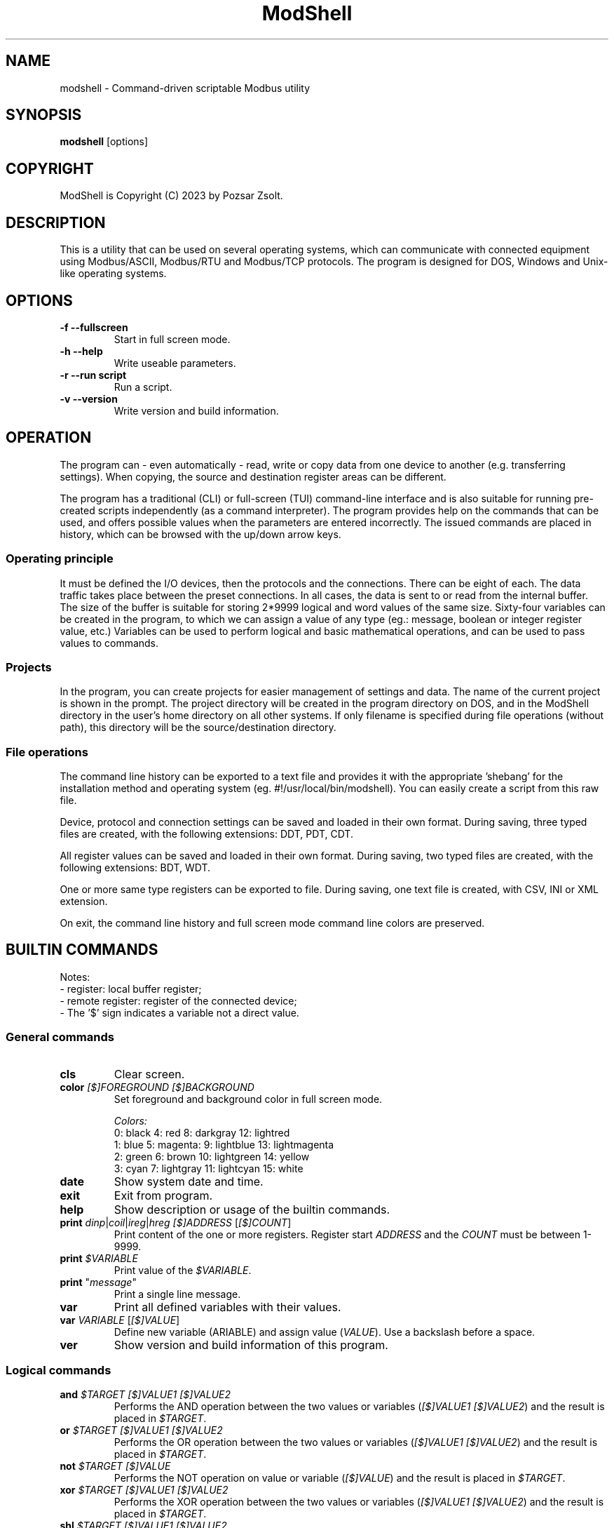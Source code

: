 .TH ModShell 1 "2023 December 20" ""
.SH NAME
modshell \- Command-driven scriptable Modbus utility
.SH SYNOPSIS
.B modshell
[options]
.SH COPYRIGHT
ModShell is Copyright (C) 2023 by Pozsar Zsolt.
.SH DESCRIPTION
This is a utility that can be used on several operating systems, which can
communicate with connected equipment using Modbus/ASCII, Modbus/RTU and
Modbus/TCP protocols. The program is designed for DOS, Windows and Unix-like
operating systems.
.SH OPTIONS
.TP
.B \-f \-\-fullscreen
Start in full screen mode.
.TP
.B \-h \-\-help
Write useable parameters.
.TP
.B \-r \-\-run script
Run a script.
.TP
.B \-v \-\-version
Write version and build information.
.SH OPERATION
The program can - even automatically - read, write or copy data from one device
to another (e.g. transferring settings). When copying, the source and
destination register areas can be different.
.PP
The program has a traditional (CLI) or full-screen (TUI) command-line interface
and is also suitable for running pre-created scripts independently (as a command
interpreter). The program provides help on the commands that can be used, and
offers possible values when the parameters are entered incorrectly. The issued
commands are placed in history, which can be browsed with the up/down arrow keys.
.SS Operating principle
It must be defined the I/O devices, then the protocols and the connections.
There can be eight of each. The data traffic takes place between the preset
connections. In all cases, the data is sent to or read from the internal buffer.
The size of the buffer is suitable for storing 2*9999 logical and word values of
the same size. Sixty-four variables can be created in the program, to which we
can assign a value of any type (eg.: message, boolean or integer register
value, etc.) Variables can be used to perform logical and basic mathematical
operations, and can be used to pass values to commands.
.SS Projects
In the program, you can create projects for easier management of settings and
data. The name of the current project is shown in the prompt. The project
directory will be created in the program directory on DOS, and in the ModShell
directory in the user's home directory on all other systems. If only filename
is specified during file operations (without path), this directory will be the
source/destination directory.
.SS File operations
The command line history can be exported to a text file and provides it with the
appropriate 'shebang' for the installation method and operating system (eg.
#!/usr/local/bin/modshell). You can easily create a script from this raw file.
.PP
Device, protocol and connection settings can be saved and loaded in their own
format. During saving, three typed files are created, with the following
extensions: DDT, PDT, CDT.
.PP
All register values can be saved and loaded in their own format. During saving,
two typed files are created, with the following extensions: BDT, WDT.
.PP
One or more same type registers can be exported to file. During saving, one text
file is created, with CSV, INI or XML extension.
.PP
On exit, the command line history and full screen mode command line colors are
preserved.
.SH BUILTIN COMMANDS
Notes:
  - register: local buffer register;
  - remote register: register of the connected device;
  - The '$' sign indicates a variable not a direct value.
.SS General commands
.TP
\fBcls\fP
Clear screen.
.TP
\fBcolor\fP \fI[$]FOREGROUND\fP \fI[$]BACKGROUND\fP
Set foreground and background color in full screen mode.
.EX

\fIColors:\fP
0: black  4: red         8: darkgray    12: lightred
1: blue   5: magenta:    9: lightblue   13: lightmagenta
2: green  6: brown      10: lightgreen  14: yellow
3: cyan   7: lightgray  11: lightcyan   15: white
.EE
.TP
\fBdate\fP
Show system date and time.
.TP
\fBexit\fP
Exit from program.
.TP
\fBhelp\fP
Show description or usage of the builtin commands.
.TP
\fBprint\fP \fIdinp\fP|\fIcoil\fP|\fIireg\fP|\fIhreg\fP \fI[$]ADDRESS\fP [\fI[$]COUNT\fP]
Print content of the one or more registers. Register start \fIADDRESS\fP and
the \fICOUNT\fP must be between 1-9999.
.TP
\fBprint\fP \fI$VARIABLE\fP
Print value of the \fI$VARIABLE\fP.
.TP
\fBprint\fP "\fImessage\fP"
Print a single line message.
.TP
\fBvar\fP
Print all defined variables with their values.
.TP
\fBvar\fP \fIVARIABLE\fP [\fI[$]VALUE\fP]
Define new variable (\fVARIABLE\fP) and assign value (\fIVALUE\fP).
Use a backslash before a space.
.TP
\fBver\fP
Show version and build information of this program.
.SS Logical commands
.TP
\fBand\fP \fI$TARGET\fP \fI[$]VALUE1\fP \fI[$]VALUE2\fP
Performs the AND operation between the two values or variables
(\fI[$]VALUE1\fP \fI[$]VALUE2\fP) and the result is placed in
\fI$TARGET\fP.
.TP
\fBor\fP \fI$TARGET\fP \fI[$]VALUE1\fP \fI[$]VALUE2\fP
Performs the OR operation between the two values or variables
(\fI[$]VALUE1\fP \fI[$]VALUE2\fP) and the result is placed in
\fI$TARGET\fP.
.TP
\fBnot\fP \fI$TARGET\fP \fI[$]VALUE\fP
Performs the NOT operation on value or variable (\fI[$]VALUE\fP)
and the result is placed in \fI$TARGET\fP.
.TP
\fBxor\fP \fI$TARGET\fP \fI[$]VALUE1\fP \fI[$]VALUE2\fP
Performs the XOR operation between the two values or variables
(\fI[$]VALUE1\fP \fI[$]VALUE2\fP) and the result is placed in
\fI$TARGET\fP.
.TP
\fBshl\fP \fI$TARGET\fP \fI[$]VALUE1\fP \fI[$]VALUE2\fP
Shifts bits of the \fI[$]VALUE1\fP to the left by position
\fI[$]VALUE2\fP and the result is placed in \fI$TARGET\fP.
.TP
\fBshr\fP \fI$TARGET\fP \fI[$]VALUE1\fP \fI[$]VALUE2\fP
Shifts bits of the \fI[$]VALUE1\fP to the right by position
\fI[$]VALUE2\fP and the result is placed in \fI$TARGET\fP.
.SS Mathematical commands
\fBadd\fP \fI$TARGET\fP \fI[$]VALUE1\fP \fI[$]VALUE2\fP
Adds the two values or variables (\fI[$]VALUE1\fP \fI[$]VALUE2\fP)
and the result is placed in \fI$TARGET\fP.
.TP
\fBconv\fP \fIbin\fP|\fIdec\fP|\fIhex\fP|\fIoct\fP \fIbin\fP|\fIdec\fP|\fIhex\fP|\fIoct\fP \fI[$]VALUE\fP
convert numbers between binary, decimal, hexadecimal and octal numeral system.
\fIVALUE\fP must be between 0 and 65535
.TP
\fBdiv\fP \fI$TARGET\fP \fI[$]VALUE1\fP \fI[$]VALUE2\fP
Divide \fI[$]VALUE1\fP by \fI[$]VALUE2\fP and the result
is placed in \fI$TARGET\fP. (integer division)
.TP
\fBmul\fP \fI$TARGET\fP \fI[$]VALUE1\fP \fI[$]VALUE2\fP
Multiply the two two values or variables (\fI[$]VALUE1\fP \fI[$]VALUE2\fP)
and the result is placed in \fI$TARGET\fP.
.TP
\fBsub\fP \fI$TARGET\fP \fI[$]VALUE1\fP \fI[$]VALUE2\fP
Substract \fI[$]VALUE2\fP from \fI[$]VALUE1\fP and the result
is placed in \fI$TARGET\fP.
.SS Configuration commands
.TP
\fBget\fP \fIdev?\fP|\fIpro?\fP|\fIcon?\fP|\fIprj\fP
Get configuration of a device (\fIdev?\fP), protocol (\fIpro?\fP) or connection
(\fIcon?\fP), or get project name (\fIprj\fP). ? number must be 0-7.
.TP
\fBreset\fP \fIdev?\fP|\fIpro?\fP|\fIcon?\fP|\fIprj\fP
Reset configuration of a device (\fIdev?\fP), protocol (\fIpro?\fP) or connection
(\fIcon?\fP), or reset project name (\fIprj\fP). ? number must be 0-7.
.TP
\fBset\fP \fIdev?\fP \fInet\fP \fI[$]DEVICE\fP \fI[$]PORT\fP
Set device (\fIdev?\fP) to ethernet (\fInet\fP) device. Device number must be
between 0-7 and port number must be between 0-65535. The \fIDEVICE\fP name on
DOS is always PACKET, on other systems is the name of the adapter (e.g. eth0,
nfe0, etc.).
.TP
\fBset\fP \fIdev?\fP \fIser\fP \fI[$]DEVICE\fP \fI[$]BAUDRATE\fP \fI[$]DATABIT\fP \fI[$]PARITY\fP \fI[$]STOPBIT\fP
Set device (\fIdev?\fP) to serial (\fIser\fP) device. Device number must be
between 0-7. The \fIDEVICE\fP name is the name of the adapter (e.g. com1, ttyS0,
ttyUSB0, ttyAMA0 etc.). \fIBAUDRATE\fP must be: 1200; 2400; 4800; 9600; 19200;
38400; 57600 or 115200. \fIDATABIT\fP must be 7 or 8, \fIPARITY\fP must be E/N/O
(even/none/odd). \fISTOPBIT\fP must be 1 or 2.
.TP
\fBset\fP \fIpro?\fP \fIascii\fP|\fIrtu\fP \fI[$]UID\fP
Set protocol (\fIpro?\fP) to Modbus/ASCII (\fIascii\fP) or Modbus/RTU (\fIrtu\fP).
Unit ID (\fIUID\fP) must be between 1-247.
.TP
\fBset\fP \fIpro?\fP \fItcp\fP \fI[$]IP_ADDRESS\fP
Set protocol (\fIpro?\fP) to Modbus/TCP (\fItcp\fP). Address of remote device
(\fIIP_ADDRESS\fP) must be in a.b.c.d format, with values between 1-255.
.TP
\fBset\fP \fIcon?\fP \fIdev?\fP \fIpro?\fP
Assigns a device (\fIdev?\fP) and a protocol (\fIpro?\fP) to a connection
(\fIcon?\fP). ? number must be 0-7.
.TP
\fBset\fP \fIprj\fP [$]PROJECT_NAME
Set the project name. The name cannot contain spaces or special characters.
The project directory will also be created with this name.
.SS Data handler commands
.TP
\fBdump\fP [\fI[dinp|coil|ireg|hreg] [$]ADDRESS\fP]
Dump one page register content from \fIADDRESS\fP in binary/hexadecimal format
to a table.
.TP
\fBlet\fP \fIdinp\fP|\fIcoil\fP|\fIireg\fP|\fIhreg\fP \fI[$]ADDRESS\fP \fI[$]VALUE\fP
Set value of a register. Register start address must be between 1-9999.
If register type is discrete input (\fIdinp\fP) and coil
(\fIcoil\fP), \fIVALUE\fP must be 0/1, l/h or false/true. If it is input register
(\fIireg\fP) or holding register (\fIhreg\fP), \fIVALUE\fP must be 0-65535.
.TP
\fBlet\fP \fI$VARIABLE\fP \fI[$]VALUE\fP
Set value of a variable \fI$VARIABLE\fP to value \fI[$]VALUE\fP.
.TP
\fBlet\fP \fI$VARIABLE\fP \fIdinp\fP|\fIcoil\fP|\fIireg\fP|\fIhreg\fP \fI[$]ADDRESS\fP
Set value of a variable \fI$VARIABLE\fP from register content. Register start address
and must be between 1-9999, If register type is discrete input (\fIdinp\fP) and coil
(\fIcoil\fP), value will be 0/1, if it is input register
(\fIireg\fP) or holding register (\fIhreg\fP), value of the variable will be 0-65535.
.SS Communication commands
.TP
\fBread\fP \fIcon?\fP \fIdinp\fP|\fIcoil\fP|\fIireg\fP|\fIhreg\fP \fI[$]ADDRESS\fP [\f[$]ICOUNT\fP]
Read one or more remote registers. Number of connection (\fIcon?\fP)
must be between 0-7, register start \fIADDRESS\fP and the \fICOUNT\fP must be
between 1-9999.
.TP
\fBwrite\fP \fIcon?\fP \fIcoil\fP|\fIhreg\fP \fI[$]ADDRESS\fP [\fI[$]COUNT\fP]
Write data to one or more remote registers. Number of connection
(\fIcon?\fP) must be between 0-7, register start address and the count must be
between 1-9999.
.TP
\fBcopy\fP \fIcon?\fP \fIdinp\fP|\fIcoil\fP \fIcon?\fP \fIcoil?\fP \fI[$]ADDRESS\fP [\fI[$]COUNT\fP]
Copy logical data between connections (\fIcon?\fP). Number of connection
(\fIcon?\fP) must be between 0-7, register start \fIADDRESS\fP and the
\fICOUNT\fP must be between 1-9999.
.TP
\fBcopy\fP \fIcon?\fP \fIireg\fP|\fIhreg\fP \fIcon?\fP \fIhreg?\fP \fI[$]ADDRESS\fP [\fI[$]COUNT\fP]
Copy numeral data between connections (\fIcon?\fP). Number of connection
(\fIcon?\fP) must be between 0-7, register start \fIADDRESS\fP and the
\fICOUNT\fP must be between 1-9999.
.SS File operation command
The specified parameter does not contain a path, the file will be saved in the
project directory in the user's home directory (on DOS, in project directory
in the program directory).
.TP
\fBexphis\fP \fI[$]PATH_AND_FILENAME\fP
Export command line history to a text file.
.TP
\fBexpreg\fP \fI[$]PATH_AND_FILENAME\fP \fIdinp\fP|\fIcoil\fP|\fIireg\fP|\fIhreg\fP \fI[$]ADDRESS\fP [\fI[$]COUNT\fP]
Export content of the one or more registers to a text file in CSV, INI
or XML format. The file format is specified by the destination file extension.
If the file exists, it will overwrite or append the new data.
.TP
\fBimpreg\fP \fI[$]PATH_AND_FILENAME\fP
Import content of the one or more registers from a text file in CSV, INI
or XML format. The file format is specified by the destination file extension.
.TP
\fBloadcfg\fP \fI[$]PATH_AND_FILENAME\fP
Load settings of device, protocol and connection from own format files.
.TP
\fBloadreg\fP \fI[$]PATH_AND_FILENAME\fP
Load all registers from own format files.
.TP
\fBsavecfg\fP \fI[$]PATH_AND_FILENAME\fP
Save settings of device, protocol and connection to four typed files.
.TP
\fBsavereg\fP \fI[$]PATH_AND_FILENAME\fP
Save all registers to four typed files.
.SH EXAMPLES
.SS General commands
.TP
\fBhelp\fP
Show short description of the useable commands.
.TP
\fBhelp\fP set
Show usage of help command.
.TP
\fBprint\fP $a
Print value of the $a variable.
.TP
\fBprint\fP "Hello\ world!"
Print 'Hello world!' message.
.TP
\fBvar\fP A 12
Define $a variable and assign 12 value to it.
.TP
\fBvar\fP B $a
Define $b variable and assign value of the $a.
.SS Logical commands
.TP
\fBand\fP $result 1234 1345
Performs AND operation with 1234 and 1345, and the
result is placed in $result.
.TP
\fBor\fP $result 1234 $b
Performs OR operation with 1234 and $b, and the
result is placed in $result.
.TP
\fBnot\fP $result $a
Performs negation on 1234 and the
result is placed in $result.
.TP
\fBshr\fP $result $source $shift
Shifts bits of the $source to the left by position
$shift and the result is placed in $result.
.SS Mathematical commands
.TP
\fBadd\fP $result 12 13
Adds 12 and 13, and the result is placed in $result.
.TP
\fBconv\fP bin hex 1011000010110100
Convert 45236 in binary to hex (result: B0B4).
.TP
\fBconv\fP hex dec $I
Convert value of the $I in hexadecimal to decimal.
.TP
\fBsubs\fP $result 12 13
Substract 13 from 12, and the result is placed in $result.
.SS Configuration commands
.TP
\fBget\fP dev2
Get configuration of a device #2.
.TP
\fBreset\fP prj
Reset project name (project name will be 'default').
.TP
\fBset\fP dev0 net /dev/enp0s7 502
Set device #0 to '/dev/enp0s7' ethernet device with 502 port.
.TP
\fBset\fP dev0 net /dev/enp0s7 $P
Set device #0 to '/dev/enp0s7' ethernet device with value of the $P port.
.TP
\fBset\fP dev1 ser ttyS0 9600 8 N 1
Set device #1 to /dev/ttyS0 serial device, with 9600 baud, 8 databits,
without parity check and 1 stopbit.
.TP
\fBset\fP dev1 ser COM1 9600 8 N 1
Set device #1 to COM1 serial device, with 9600 baud, 8 databits,
without parity check and 1 stopbit.
.TP
\fBset\fP dev1 ser $p $s $d $p $t
Set device #1 to $p serial device, with $s baud, $d databits, $p
parity check and $t stopbit.
.TP
\fBset\fP pro0 ascii 100
Set protocol #0 to Modbus/ASCII with 100 unit ID (slave).
.TP
\fBset\fP pro2 tcp 192.168.100.2
Set protocol #2 to Modbus/TCP with IP address of server.
.TP
\fBset\fP con0 dev0 pro2
Assigns a device #0 and protocol #2 to connection #0.
.TP
\fBset\fP prj temp_meter
Set the project name to 'temp_meter'.
.SS Data handler commands
.TP
\fBdump\fP
Start dump with requesting register type and start address.
.TP
\fBdump\fP hreg 1121
Start discrete input register dump from address 1121.
.TP
\fBlet\fP dinp 10 1
Set value of the discrete input register address 10 to 1.
.TP
\fBlet\fP dinp 10 true
Set value of the discrete input register address 10 to 1.
.TP
\fBlet\fP dinp 10 H
Set value of the discrete input register address 10 to 1.
.TP
\fBlet\fP ireg 10 65535
Set value of the input register address 10 to 65535.
.TP
\fBlet\fP ireg $a $b
Set value of the input register (address value of the $a) to value of the $b.
.TP
\fBlet\fP $a ireg 100
Set $a to input register address 100.
.TP
\fBlet\fP $a 10
Set $a variable to 10.
.TP
\fBlet\fP $a $b
Set $a variable to value of $b.
.TP
\fBprint\fP ireg 10 10
Print value of the input register address 10 to 20.
.TP
\fBprint\fP ireg $a $b
Print value of the input register address value of $a to value of $b.
.SS Communication commands
.TP
\fBread\fP con0 hreg 100 15
Read remote holding registers of the connection #0 from address 100 to 115.
.TP
\fBread\fP con0 hreg $a 15
Read remote holding registers of the connection #0 from address value of the $a to $a+15.
.TP
\fBwrite\fP con2 coil 10
Write data from to coil address 10 of the connection #2.
.TP
\fBwrite\fP con2 coil $c
Write data from to coil address value of the $c of the connection #2.
.TP
\fBcopy\fP con0 ireg con2 hreg 210 10
Copy input register content of the connection #0 to holding register content of the
connection #2 from address 210 to 220.
.TP
\fBcopy\fP con0 ireg con2 hreg $a $b
Copy input register content of the connection #0 to holding register content of the
connection #2 from address value of the $a to $a+$b.
.SS File operation command
.TP
\fBexphis\fP script
Export command line history to project directory.
.TP
\fBexpreg\fP discrete_inputs.csv dinp 100 15
Export values of discrete input register from address 100 to 115
to CSV file.
.TP
\fBimpreg\fP discrete_inputs.xml
Import values from a XML file. The target and range are determined by the
contents of the file.
.TP
\fBloadcfg\fP test1
Load settings of device, protocol and connection from project directory.
.TP
\fBloadreg\fP /home/username/Desktop/test1
Load all registers from other directory.
.TP
\fBsavecfg\fP test1
Save settings of device, protocol and connection to project directory.
.TP
\fBsavereg\fP /home/username/Desktop/test1
Save all registers to other directory.
.SH HOTKEYS
Commands with function keys (\fBF?\fP) are executed immediately,
modifier keys (\fBALT\fP-\fB?\fP) only make typing easier.
.TP
\fBF1\fP
help command
.TP
\fBF2\fP
savecfg command
.TP
\fBF3\fP
loadcfg command
.TP
\fBF4\fP
savereg command
.TP
\fBF5\fP
loadreg command
.TP
\fBF6\fP
dump command
.TP
\fBF8\fP
cls command
.TP
\fBF10\fP
exit command
.TP
\fBALT\fP-\fBC\fP
conv command
.TP
\fBALT\fP-\fBE\fP
expreg command
.TP
\fBALT\fP-\fBG\fP
get command
.TP
\fBALT\fP-\fBI\fP
impreg command
.TP
\fBALT\fP-\fBL\fP
let command
.TP
\fBALT\fP-\fBP\fP
print command
.TP
\fBALT\fP-\fBR\fP
read command
.TP
\fBALT\fP-\fBT\fP
reset command
.TP
\fBALT\fP-\fBS\fP
set command
.TP
\fBALT\fP-\fBW\fP
write command
.SH ENVIRONMENTAL VARIABLES
.TP
.B LANG
This is the system language on DOS and Unix-like operating systems.
.TP
.B PKTDRVINT
To access the network on DOS, the packet driver of the network card is
required. It uses an x86 interrupt number (INT) between 0x60 and 0x80. This
variable tells the program this value. If there is no or it is empty, then
the default 0x60 will be used.
.SH FILES
.TP
.B modshell.ini
General configuration file in user's directory on Windows or Unix-like system
or in the settings folder of the program on DOS.
.TP
.B scriptfiles[.bat]
The script file is used for batch execution of ModShell commands. The commands
must be entered in the same form as if we were working in the built-in command
line. If the first valuable character (not a space or tab) of a line is a hash,
then that line is not interpreted. You can find examples in the documents library.

A simple example on Unix-like OS:

.EX
#!/usr/local/bin/modshell -r

# Example script * use of variables
print "Example\ script\ -\ How\ to\ use\ variables?"
print "--------------------------------------------"
var a 24
var b
var c 
let $b 2
 (...)
print "The\ sum\ of\ $A\ and\ $B:"
print "--------------------------------------------"
.EE

A simple example on DOS and Windows OS:

.EX
@modshell.exe -r %0
@goto :eof

# Example script * use of variables
print "Example\ script\ -\ How\ to\ use\ variables?"
print "--------------------------------------------"
var a 24
var b
var c 
let $b 2
 (...)
print "The\ sum\ of\ $A\ and\ $B:"
print "--------------------------------------------"

:eof
.EE

.TP
.B "*.DDT"
Saved device setting in typed file with seven TDevice type values.
.EX
type TDevice = record
       valid: boolean;     // settings validity: false|true
       devtype: byte;      // type of device: 0..1 -> see DEV_TYPE
       device: string[15]; // device: /dev/ttySx, COMx, /dev/eth0 etc.
       port: word;         // ethernet port: 0-65535
       speed: byte;        // serial speed: 0..7 -> see DEV_SPEED
       databit: byte;      // serial databits: 7|8
       parity: byte;       // serial parity: 0..2 -> see DEV_PARITY
       stopbit: byte;      // serial stopbit: 1|2
     end;
.EE
.TP
.B "*.PDT"
Saved protocol setting in typed file with seven TProtocol type values.
.EX
type TProtocol = record
       valid: boolean;        // settings validity: false|true
       prottype: byte;        // type of protocol: 0..2 -> see PROT_TYPE
       ipaddress: string[15]; // IP address in a.b.c.d format
       uid: integer;          // Modbus Unit ID: 1..247
     end;
.TP
.B "*.CDT"
Saved connection setting in typed file with seven TConnection type values.
.EX
type TConnection = record
       valid: boolean;        // settings validity: false|true
       dev: byte;             // assigned device: 0..7
       prot: byte;            // assigned protocol: 0..7
     end;
.EE
.TP
.B "*.BDT"
Saved boolean type register values in typed file with 2x9999 boolean values.
.TP
.B "*.WDT"
Saved word type register values in typed file with 2x9999 word values.
.TP
.B "*.CSV"
Exported boolean or word type register values in CSV text file. Cannot be imported.
Internal structure:
.EX
  dinp,1,0
      ...
  dinp,9999,1
  coil,1,0
      ...
  coil,9999,1
  ireg,1,102
      ...
  ireg,9999,33332
  hreg,1,5342
      ...
  hreg,9999,12
.EE
.TP
.B "*.INI"
Exported register values in INI text file in this structure:
.EX
  [dinp]
  addr_1=0
    ...
  addr_9999=1

  [coil]
  addr_1=0
    ...
  addr_9999=1

  [ireg]
  addr_1=102
    ...
  addr_9999=33332

  [hreg]
  addr_1=5342
    ...
  addr_9999=12
.EE
.TP
.B "*.XML"
Exported register values in XML text file in this structure:
.EX
  <?xml version="1.0" encoding="utf-8"?>
  <xml>
    <dinp>
      <reg addr="1">0</reg>
              ...
      <reg addr="9999">1</reg>
    </dinp>
    <coil>
      <reg addr="1">0</reg>
              ...
      <reg addr="9999">1</reg>
    </coil>
    <ireg>
      <reg addr="1">102</reg>
              ...
      <reg addr="33332">1</reg>
    </ireg>
    <hreg>
      <reg addr="1">5342</reg>
              ...
      <reg addr="33332">12</reg>
    </hreg>
  </xml>
.EE
.SH EXIT STATUS
.TP
.B 0
Normal exit.
.TP
.B 1
Terminal size is smaller than 80x25 characters.
.TP
.B 2
The specified script file does not exist.
.TP
.B 3
The specified script file cannot be loaded.
.TP
.B 4
Script buffer is full.
.SH HOMEPAGE
.UR http://www.pozsarzs.hu
.UE
.PP
.UR https://github.com/pozsarzs/modshell
.UE
.SH SEE ALSO
.PD 0
.LP
Files in document or /usr/share/doc/modshell/ folder (or equivalent on your system).
.SH AUTHOR
Pozsar Zsolt
.MT pozsarzs@gmail.com
.ME
